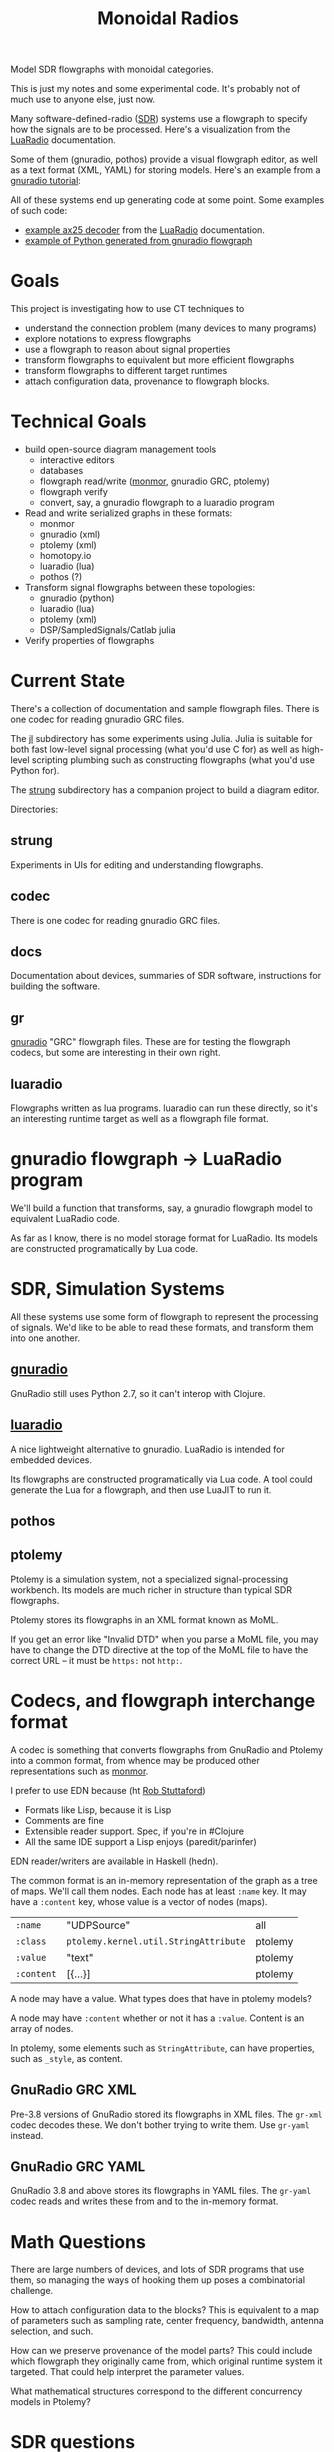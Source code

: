 #+TITLE: Monoidal Radios

Model SDR flowgraphs with monoidal categories.

This is just my notes and some experimental code.
It's probably not of much use to anyone else, just now.

Many software-defined-radio ([[https://www.rtl-sdr.com/][SDR]]) systems use a flowgraph to specify how
the signals are to be processed. Here's a visualization from the
[[https://luaradio.io/][LuaRadio]] documentation.

[[https://luaradio.io/docs/figures/flowgraph_rtlsdr_ax25.png]]

Some of them (gnuradio, pothos) provide a visual flowgraph editor,
as well as a text format (XML, YAML) for storing models.  Here's
an example from a [[https://wiki.gnuradio.org/index.php/Guided_Tutorial_Introduction][gnuradio tutorial]]:

[[https://wiki.gnuradio.org/index.php/File:Twoblocks_arrow.png]]

All of these systems end up generating code at some point.
Some examples of such code:
   * [[https://luaradio.io/examples/rtlsdr-ax25.html][example ax25 decoder]] from the [[https://luaradio.io/][LuaRadio]] documentation.
   * [[https://wiki.gnuradio.org/index.php/Guided_Tutorial_GNU_Radio_in_Python][example of Python generated from gnuradio flowgraph]]
   

* Goals

This project is investigating how to use CT techniques to

   * understand the connection problem (many devices to many programs)
   * explore notations to express flowgraphs
   * use a flowgraph to reason about signal properties
   * transform flowgraphs to equivalent but more efficient flowgraphs
   * transform flowgraphs to different target runtimes
   * attach configuration data, provenance to flowgraph blocks.


* Technical Goals

   * build open-source diagram management tools
     * interactive editors
     * databases
     * flowgraph read/write ([[https://github.com/statebox/monmor-spec][monmor]], gnuradio GRC, ptolemy)
     * flowgraph verify
     * convert, say, a gnuradio flowgraph to a luaradio program

   * Read and write serialized graphs in these formats:
     * monmor
     * gnuradio (xml)
     * ptolemy (xml)
     * homotopy.io
     * luaradio (lua)
     * pothos (?)

   * Transform signal flowgraphs between these topologies:
     * gnuradio (python)
     * luaradio (lua)
     * ptolemy (xml)
     * DSP/SampledSignals/Catlab julia
       
   * Verify properties of flowgraphs


* Current State
  
  There's a collection of documentation and sample flowgraph files.
  There is one codec for reading gnuradio GRC files.
  
  The [[file:jl][jl]] subdirectory has some experiments using Julia.
  Julia is suitable for both fast low-level signal processing
  (what you'd use C for) as well as high-level scripting
  plumbing such as constructing flowgraphs (what you'd use Python for).

  The [[file:strung][strung]] subdirectory has a companion project to build a diagram
  editor.
  
  Directories:
  
** strung

   Experiments in UIs for editing and understanding flowgraphs.

** codec
   
   There is one codec for reading gnuradio GRC files.
   
** docs
   
   Documentation about devices, summaries of SDR software,
   instructions for building the software.

** gr

   [[https://www.gnuradio.org/][gnuradio]] "GRC" flowgraph files.  These are for testing the
   flowgraph codecs, but some are interesting in their own right.

** luaradio

   Flowgraphs written as lua programs.
   luaradio can run these directly, so it's an interesting
   runtime target as well as a flowgraph file format.
   

* gnuradio flowgraph -> LuaRadio program
  
  We'll build a function that transforms, say, a gnuradio flowgraph
  model to equivalent LuaRadio code.
  
  As far as I know, there is no model storage format for LuaRadio. Its
  models are constructed programatically by Lua code.
  
* SDR, Simulation Systems
  
  All these systems use some form of flowgraph to represent
  the processing of signals.  We'd like to be able to
  read these formats, and transform them into one another.

** [[https://www.gnuradio.org/][gnuradio]] 
   
   GnuRadio still uses Python 2.7, so it can't 
   interop with Clojure.

** [[https://luaradio.io/][luaradio]]

   A nice lightweight alternative to gnuradio.
   LuaRadio is intended for embedded devices.

   Its flowgraphs are constructed programatically via Lua code.
   A tool could generate the Lua for a flowgraph,
   and then use LuaJIT to run it.


** pothos
** ptolemy
   
   Ptolemy is a simulation system, not a specialized signal-processing
   workbench. Its models are much richer in structure than typical SDR
   flowgraphs.
   
   Ptolemy stores its flowgraphs in an XML format known as MoML.
   
   If you get an error like "Invalid DTD" when you parse a MoML file,
   you may have to change the DTD directive at the top of the MoML file
   to have the correct URL -- it must be =https:= not =http:=.


* Codecs, and flowgraph interchange format

  A codec is something that converts flowgraphs from GnuRadio and Ptolemy into a
  common format, from whence may be produced other representations such as
  [[https://github.com/statebox/monmor-spec][monmor]].
  
  I prefer to use EDN because (ht [[https://twitter.com/RobStuttaford/status/1237316915732905984?s=03][Rob Stuttaford]])
    * Formats like Lisp, because it is Lisp
    * Comments are fine
    * Extensible reader support. Spec, if you're in #Clojure
    * All the same IDE support a Lisp enjoys (paredit/parinfer)

  EDN reader/writers are available in Haskell (hedn).
  
  The common format is an in-memory representation of the graph
  as a tree of maps.  We'll call them nodes.  Each node
  has at least =:name= key.
  It may have a =:content= key, whose value is a vector of
  nodes (maps).
  

| =:name=    | "UDPSource"                           | all     |
| =:class=   | =ptolemy.kernel.util.StringAttribute= | ptolemy |
| =:value=   | "text"                                | ptolemy |
| =:content= | [{...}]                               | ptolemy |

  A node may have a value.  What types does that have in ptolemy models?

  A node may have =:content= whether or not it has a =:value=.
  Content is an array of nodes.
  
  In ptolemy, some elements such as =StringAttribute=, can have
  properties, such as =_style=, as content.

** GnuRadio GRC XML

   Pre-3.8 versions of GnuRadio stored its flowgraphs in
   XML files.  The =gr-xml= codec decodes these.
   We don't bother trying to write them.
   Use =gr-yaml= instead.
   
** GnuRadio GRC YAML
   
   GnuRadio 3.8 and above stores its flowgraphs in
   YAML files.  The =gr-yaml= codec reads and writes
   these from and to the in-memory format.

* Math Questions

There are large numbers of devices, and
lots of SDR programs that use them, so managing the ways of hooking them
up poses a combinatorial challenge.

How to attach configuration data to the blocks?
This is equivalent to a map of parameters such as
sampling rate, center frequency, bandwidth, antenna selection,
and such.

How can we preserve provenance of the model parts?
This could include which flowgraph they originally came from,
which original runtime system it targeted.
That could help interpret the parameter values.

What mathematical structures correspond to the different
concurrency models in Ptolemy?

* SDR questions 
   
What is QSpectrum Analyzer?

What are Stream Rings, and are they useful here?

What GnuRadio blocks can contain other blocks?

* References
  
[[http://www.abclinuxu.cz/blog/jenda/2019/11/gnu-radio-first-steps-a-fm-receiver][FM Receiver in GnuRadio, step by step]]

[[file:/usr/share/gnuradio/examples/uhd/usrp_wfm_rcv_sca.py][FM broadcast subcarrier decoder]] example decodes SCA signals
present on some FM broadcast signals.  They carry specialized
programming, such as books for the blind.
Most receivers don't offer a way to decode these signals.


[[https://osmocom.org/projects/sdr/wiki/fosphor][GnuRadio Fosphor spectrum display]]

[[https://github.com/gnuradio/SigMF/blob/master/sigmf-spec.md][SigMF: gnuradio Signal Metadata Format]]

[[https://arxiv.org/pdf/1406.2063.pdf][Foundations of Total Functional Dataflow Programming]]

[[https://www.youtube.com/watch?v=QpWaSaYSyXw&t=62s][Structured Cospans and Double Categories]], John Baez

[[https://www.cs.cornell.edu/~avh/diospyros-lctes-2020.pdf][Diospyros, compiler optimizing data layout in DSPs]]



* SDR models using ACT

  synthesizer patch bay is a monoidal category
  
  Is a synthesizer patch a realization of a bunch of operads?

** How to represent the signal plan in an SDR model?
   
   The signal-processing paths in the SDR flow graph 
   can be modeled as a graph where nodes are sample
   types and arrows are functions that transform one
   type to another.
   
   "type" here means an ADT, which could be an atomic
   type like int, or a structured type like array of int.
   Often the type will be "stream of int" or "stream of cfloat".
   
   The flowgraphs can be seen as morphisms in a monoidal 
   category.

** How to represent control plane in an SDR model?
   
   The control plane allows a system to dynamically control its
   components at runtime. "Control" here means a way to change
   parameters, stop and start operations, and inspect the state
   of the component.

   There is a pub-sub event mechanism that allows components
   to react to events sent by controllers, or by anything else.
   One interesting kind of event is sent by certain components
   that process streams of signal samples, when they encounter
   a specially-marked sample placed there by an earlier stage
   in the flow graph.

* Todos

** TODO Parse GRC YAML format, new in GR 3.8

* Examples

Signal Domains are data types.
Most of them are streams.

You can subscribe to a stream.

   * IQ Samples
   * Baseband audio samples
   * Decoded baudot RTTY characters
   * Decoded morse code characters
   * ADS-B message stream

Example: IQ-Samples -> ADS-B messages
